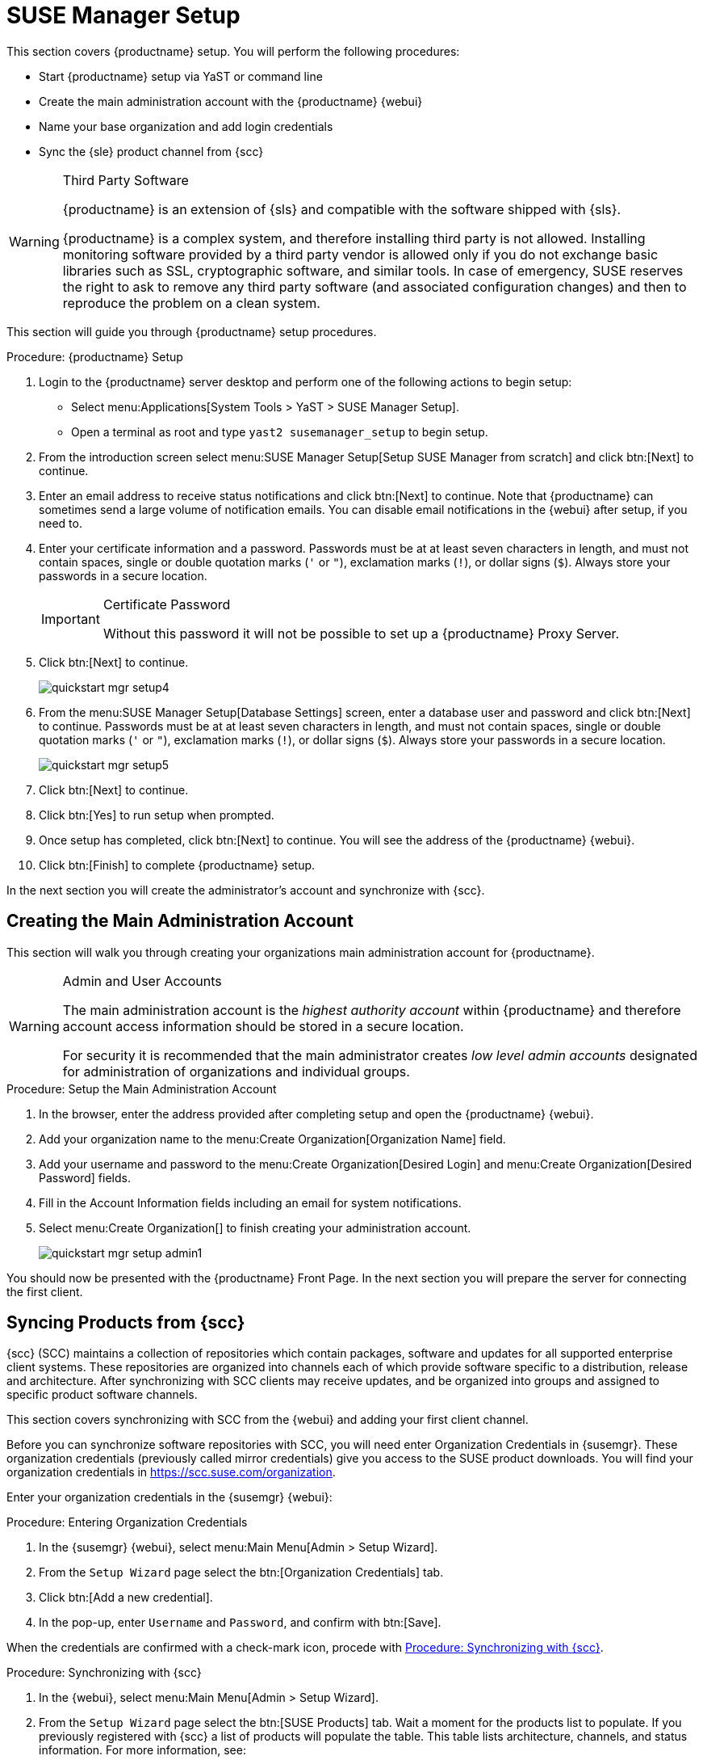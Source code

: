 [[server-setup]]
= SUSE Manager Setup


This section covers {productname} setup.
You will perform the following procedures:

* Start {productname} setup via YaST or command line
* Create the main administration account with the {productname} {webui}
* Name your base organization and add login credentials
* Sync the {sle} product channel from {scc}

[WARNING]
.Third Party Software
--
{productname} is an extension of {sls} and compatible with the software shipped with {sls}.

{productname} is a complex system, and therefore installing third party is not allowed. Installing monitoring software provided by a third party vendor is allowed only if you do not exchange basic libraries such as SSL, cryptographic software, and similar tools.
In case of emergency, SUSE reserves the right to ask to remove any third party software (and associated configuration changes) and then to reproduce the problem on a clean system.
--

This section will guide you through {productname} setup procedures.

.Procedure: {productname} Setup
. Login to the {productname} server desktop and perform one of the following actions to begin setup:

* Select menu:Applications[System Tools > YaST > SUSE Manager Setup].
* Open a terminal as root and type [command]``yast2 susemanager_setup`` to begin setup.

. From the introduction screen select menu:SUSE Manager Setup[Setup SUSE Manager from scratch] and click btn:[Next] to continue.

. Enter an email address to receive status notifications and click btn:[Next] to continue.
Note that {productname} can sometimes send a large volume of notification emails.
You can disable email notifications in the {webui} after setup, if you need to.
+

. Enter your certificate information and a password.
Passwords must be at at least seven characters in length, and must not contain spaces, single or double quotation marks (``'`` or ``"``), exclamation marks (``!``), or dollar signs (``$``).
Always store your passwords in a secure location.
+

[IMPORTANT]
.Certificate Password
====
Without this password it will not be possible to set up a {productname} Proxy Server.
====
+

. Click btn:[Next] to continue.
+

image::quickstart-mgr-setup4.png[scaledwidth=80%]

. From the menu:SUSE Manager Setup[Database Settings] screen, enter a database user and password and click btn:[Next] to continue.
Passwords must be at at least seven characters in length, and must not contain spaces, single or double quotation marks (``'`` or ``"``), exclamation marks (``!``), or dollar signs (``$``).
Always store your passwords in a secure location.
+

image::quickstart-mgr-setup5.png[scaledwidth=80%]

. Click btn:[Next] to continue.

. Click btn:[Yes] to run setup when prompted.

. Once setup has completed, click btn:[Next] to continue.
You will see the address of the {productname} {webui}.
+

. Click btn:[Finish] to complete {productname} setup.

In the next section you will create the administrator's account and synchronize with {scc}.


== Creating the Main Administration Account

This section will walk you through creating your organizations main administration account for {productname}.

[WARNING]
.Admin and User Accounts
====
The main administration account is the _highest authority account_ within {productname} and therefore account access information should be stored in a secure location.

For security it is recommended that the main administrator creates _low level admin accounts_ designated for administration of organizations and individual groups.
====


.Procedure: Setup the Main Administration Account
. In the browser, enter the address provided after completing setup and open the {productname} {webui}.

. Add your organization name to the menu:Create Organization[Organization Name] field.

. Add your username and password to the menu:Create Organization[Desired Login] and menu:Create Organization[Desired Password] fields.

. Fill in the Account Information fields including an email for system notifications.

. Select menu:Create Organization[] to finish creating your administration account.
+

image::quickstart-mgr-setup-admin1.png[scaledwidth=80%]

You should now be presented with the {productname} Front Page. In the next section you will prepare the server for connecting the first client.


== Syncing Products from {scc}

{scc} (SCC) maintains a collection of repositories which contain packages, software and updates for all supported enterprise client systems.
These repositories are organized into channels each of which provide software specific to a distribution, release and architecture.
After synchronizing with SCC clients may receive updates, and be organized into groups and assigned to specific product software channels.

This section covers synchronizing with SCC from the {webui} and adding your first client channel.

Before you can synchronize software repositories with SCC, you will need enter Organization Credentials in {susemgr}.  These organization credentials (previously called mirror credentials) give you access to the SUSE product downloads.  You will find your organization credentials in https://scc.suse.com/organization.

Enter your organization credentials in the {susemgr} {webui}:


[[proc-admin-organization-credentials]]
.Procedure: Entering Organization Credentials
. In the {susemgr} {webui}, select menu:Main Menu[Admin > Setup Wizard].
. From the [guimenu]``Setup Wizard`` page select the btn:[Organization Credentials] tab.
. Click btn:[Add a new credential].
. In the pop-up, enter [guimenu]``Username`` and [guimenu]``Password``, and confirm with btn:[Save].

When the credentials are confirmed with a check-mark icon, procede with <<proc-quickstart-first-channel-sync>>.


[[proc-quickstart-first-channel-sync]]
.Procedure: Synchronizing with {scc}
. In the {webui}, select menu:Main Menu[Admin > Setup Wizard].

. From the [guimenu]``Setup Wizard`` page select the btn:[SUSE Products] tab.
Wait a moment for the products list to populate.
If you previously registered with {scc} a list of products will populate the table.
This table lists architecture, channels, and status information.
For more information, see:

pass:c[xref:FILENAME.adoc#vle.webui.admin.wizard.products[]]
+

image::admin_suse_products.png[scaledwidth=80%]
+

. Since Your {sle} client is based on [systemitem]``x86_64`` architecture scroll down the page and select the check box for this channel now.

* Add channels to {productname} by selecting the check box to the left of each channel.
Click the arrow symbol to the left of the description to unfold a product and list available modules.
* Start product synchronization by clicking the btn:[Add Products] button.

After adding the channel {productname} will schedule the channel to be copied.
This can take a long time as {productname} will copy channel software sources from the {suse} repositories located at {scc} to local [path]``/var/spacewalk/`` directory of your server.


[TIP]
.PostgreSQL and Transparent Huge Pages
====
In some environments, _Transparent Huge Pages_ provided by the kernel may slow down PostgreSQL workloads significantly.

To disable _Transparant Huge Pages_ set the [option]``transparent_hugepage`` kernel parameter to [option]``never``.
This has to be changed in [path]``/etc/default/grub`` and added to the line [option]``GRUB_CMDLINE_LINUX_DEFAULT``, for example:

----
GRUB_CMDLINE_LINUX_DEFAULT="resume=/dev/sda1 splash=silent quiet showopts elevator=noop transparent_hugepage=never"
----

To write the new configuration run [command]``grub2-mkconfig -o /boot/grub2/grub.cfg``.
To update the grub2 during boot run [command]``grub2-install /dev/sda``.
====

Monitor channel synchronization process in real-time by viewing channel log files located in the directory [path]``/var/log/rhn/reposync``:

----
tailf /var/log/rhn/reposync/<CHANNEL_NAME>.log
----

After the channel sync process has completed proceed to:

 pass:c[xref:FILENAME.adoc#preparing.and.registering.clients[]]
